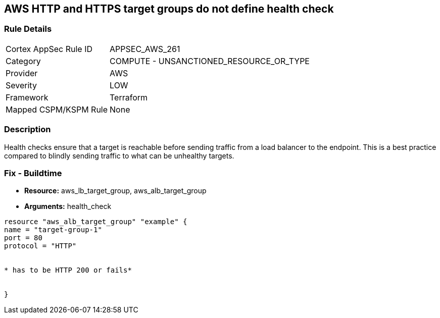 == AWS HTTP and HTTPS target groups do not define health check


=== Rule Details

[cols="1,2"]
|===
|Cortex AppSec Rule ID |APPSEC_AWS_261
|Category |COMPUTE - UNSANCTIONED_RESOURCE_OR_TYPE
|Provider |AWS
|Severity |LOW
|Framework |Terraform
|Mapped CSPM/KSPM Rule |None
|===


=== Description

Health checks ensure that a target is reachable before sending traffic from a load balancer to the endpoint.
This is a best practice compared to blindly sending traffic to what can be unhealthy targets.

////
=== Fix - Runtime
The way you enable health checks varies by the endpoint.
If you are using an autoscaling group:

. Go to the EC2 console and select Auto Scaling Groups

. Select the check box next to an existing group

. On the Details tab, choose Health checks and Edit

. Select your health check type

. Add a Health check grace period

. Select update
+
Or for the load balancer:

. Open the Amazon EC2 console

. Under Load Balancing, select Load Balancers

. Select your load balancer

. On the Health Check tab, choose Edit Health Check

. On the Configure Health Check page, configure your health check

. Select Save
////

=== Fix - Buildtime
* *Resource:* aws_lb_target_group, aws_alb_target_group
* *Arguments:* health_check

[source,go]
----
resource "aws_alb_target_group" "example" {
name = "target-group-1"
port = 80
protocol = "HTTP"


* has to be HTTP 200 or fails* 


}
----
